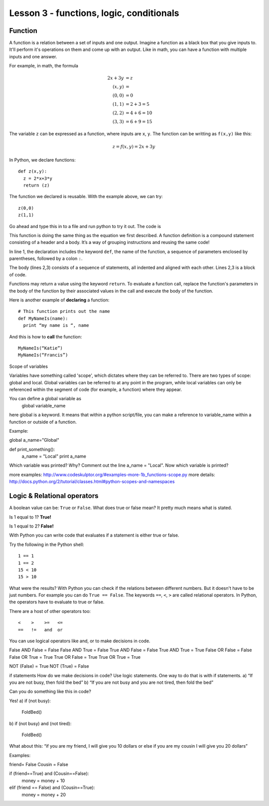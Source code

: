 =========================================
Lesson 3 - functions, logic, conditionals
=========================================

---------
Function
---------

A function is a relation between a set of inputs and one
output. Imagine a function as a black box that you give inputs
to. It'll perform it's operations on them and come up with an
output. Like in math, you can have a function with multiple inputs and
one answer.

For example, in math, the formula

.. math::

  2x+3y &= z \\
  (x,y) &=   \\
  (0,0) &= 0 \\
  (1,1) &= 2+3 = 5 \\
  (2,2) &= 4+6 = 10 \\
  (3,3) &= 6+9 = 15

The variable ``z`` can be expressed as a function, where inputs are ``x``, ``y``. The function can be writting as ``f(x,y)`` like this:

.. math::

  z= f(x,y) = 2x+3y

In Python, we declare functions::

  def z(x,y):
    z = 2*x+3*y
    return (z)

The function we declared is reusable.  With the example above, we can try::

  z(0,0)
  z(1,1)

Go ahead and type this in to a file and run python to try it out. The code is

.. code-block:: python
   :linenos:

   def z(x,y):
     z = 2*x+3*y
     return (z)
   answer = z(0,0)
   print "The answer for input (0,0) is " + answer
   answer = z(1,1)
   print "The answer for input (1,1) is " + answer

This function is doing the same thing as the equation we first
described. A function definition is a compound statement consisting of
a header and a body. It’s a way of grouping instructions and reusing
the same code!

In line 1, the declaration includes the keyword ``def``, the name of the function, a
sequence of parameters enclosed by parentheses, followed by a colon ``:``.

The body (lines 2,3) consists of a sequence of statements, all
indented and aligned with each other. Lines 2,3 is a block of code. 

Functions may return a value using the keyword ``return``.  To
evaluate a function call, replace the function's parameters in the
body of the function by their associated values in the call and
execute the body of the function.

Here is another example of **declaring** a function::

  # This function prints out the name
  def MyNameIs(name):
    print “my name is “, name

And this is how to **call** the function::

  MyNameIs(“Katie”)
  MyNameIs(“Francis”)

Scope of variables

Variables have something called 'scope', which dictates where they can
be referred to. There are two types of scope: global and local. Global
variables can be referred to at any point in the program, while local
variables can only be referenced within the segment of code (for
example, a function) where they appear.

You can define a global variable as
  global variable_name

here global is a keyword. It means that within a python script/file, you can make a reference to variable_name within a function or outside of a function.

Example:

global a_name="Global"

def print_something():
    a_name = "Local"
    print a_name


Which variable was printed? Why? Comment out the line a_name = "Local".  Now which variable is printed?


more examples:
http://www.codeskulptor.org/#examples-more-1b_functions-scope.py
more details:
http://docs.python.org/2/tutorial/classes.html#python-scopes-and-namespaces

----------------------------
Logic & Relational operators
----------------------------

A boolean value can be: ``True`` or ``False``. What does true or false
mean? It pretty much means what is stated. 

Is 1 equal to 1? **True!**

Is 1 equal to 2? **False!**

With Python you can write code that evaluates if a statement is either true or false. 

Try the following in the Python shell::

  1 == 1
  1 == 2
  15 < 10
  15 > 10


What were the results? With Python you can check if the relations
between different numbers. But it doesn't have to be just numbers. For
example you can do ``True == False``. The keywords ``==``, ``<``,
``>`` are called relational operators. In Python, the operators have
to evaluate to true or false. 

There are a host of other operators too::

  <    >    >=   <=
  ==   !=   and  or

.. Remember unions and intersections?
.. An intersection is a set of elements in common. 
..  A list [1 , 2 , 3,  5 ]
..  B list [6, 7, 8, 1]
..  1 is in A and B
.. A union is the set of all the elements 
..  A list [1 , 2 , 3,  5 ]
..  B list [6, 7, 8, 1]
..  6 is in A or B

You can use logical operators like and, or to make decisions in code.

False AND False = False
False AND True = False
True AND False = False
True AND True = True
False OR False = False
False OR True = True
True OR False = True
True OR True = True

NOT (False) = True
NOT (True) = False


if statements
How do we make decisions in code? Use logic statements. One way to do that is with if statements.
a) “If you are not busy, then fold the bed”
b) “If you are not busy and you are not tired, then fold the bed”

Can you do something like this in code? 

Yes!  
a) 
if (not busy):
  FoldBed()

b)
if (not busy) and (not tired):
  FoldBed()


What about this: 
“if you are my friend, I will give you 10 dollars or else if you are my cousin I will give you 20 dollars”

Examples:

friend= False
Cousin = False

if (friend==True) and (Cousin==False):
  money = money + 10
elif (friend == False) and (Cousin==True):
  money = money + 20


